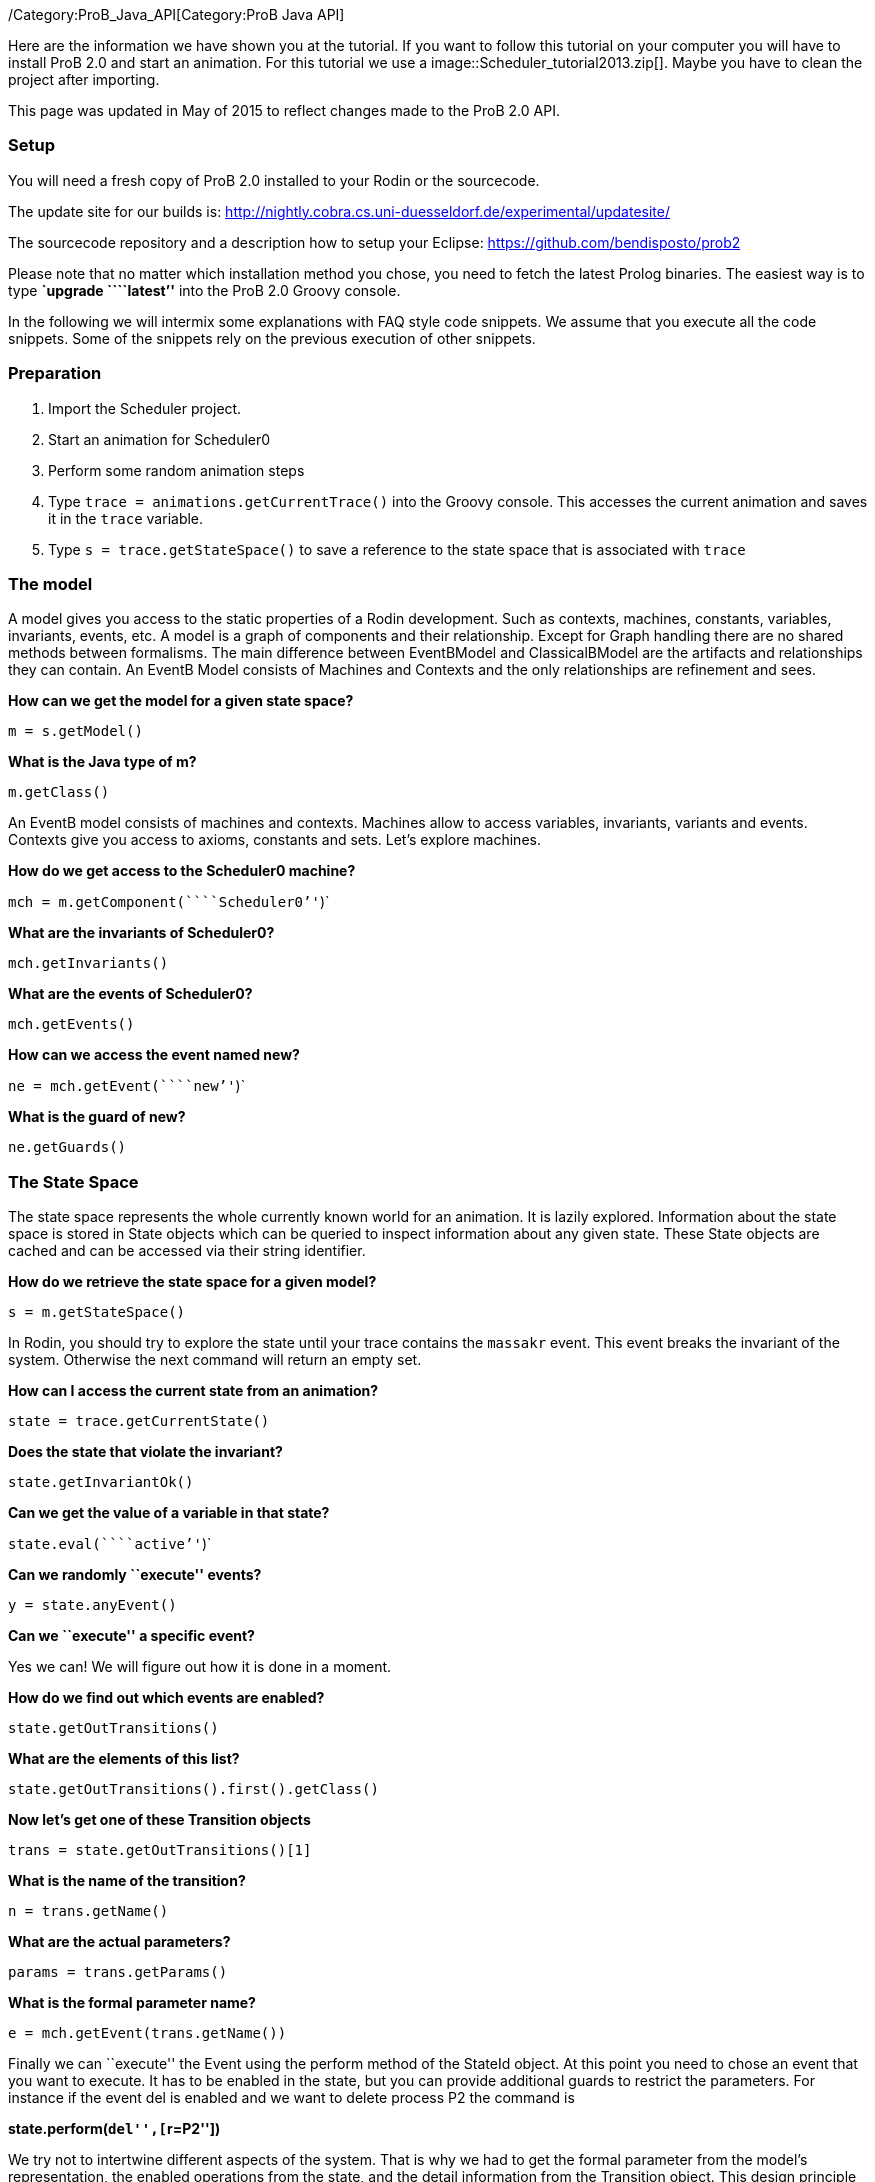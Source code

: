 ifndef::imagesdir[:imagesdir: ../../asciidoc/images/]
/Category:ProB_Java_API[Category:ProB Java API]

Here are the information we have shown you at the tutorial. If you want
to follow this tutorial on your computer you will have to install ProB
2.0 and start an animation. For this tutorial we use a
 image::Scheduler_tutorial2013.zip[]. Maybe you
have to clean the project after importing.

This page was updated in May of 2015 to reflect changes made to the ProB
2.0 API.

[[setup]]
Setup
~~~~~

You will need a fresh copy of ProB 2.0 installed to your Rodin or the
sourcecode.

The update site for our builds is:
http://nightly.cobra.cs.uni-duesseldorf.de/experimental/updatesite/

The sourcecode repository and a description how to setup your Eclipse:
https://github.com/bendisposto/prob2

Please note that no matter which installation method you chose, you need
to fetch the latest Prolog binaries. The easiest way is to type
*`upgrade ````latest`''* into the ProB 2.0 Groovy console.

In the following we will intermix some explanations with FAQ style code
snippets. We assume that you execute all the code snippets. Some of the
snippets rely on the previous execution of other snippets.

[[preparation]]
Preparation
~~~~~~~~~~~

1.  Import the Scheduler project.
2.  Start an animation for Scheduler0
3.  Perform some random animation steps
4.  Type `trace = animations.getCurrentTrace()` into the Groovy console.
This accesses the current animation and saves it in the `trace`
variable.
5.  Type `s = trace.getStateSpace()` to save a reference to the state
space that is associated with `trace`

[[the-model]]
The model
~~~~~~~~~

A model gives you access to the static properties of a Rodin
development. Such as contexts, machines, constants, variables,
invariants, events, etc. A model is a graph of components and their
relationship. Except for Graph handling there are no shared methods
between formalisms. The main difference between EventBModel and
ClassicalBModel are the artifacts and relationships they can contain. An
EventB Model consists of Machines and Contexts and the only
relationships are refinement and sees.

*How can we get the model for a given state space?*

`m = s.getModel()`

*What is the Java type of m?*

`m.getClass()`

An EventB model consists of machines and contexts. Machines allow to
access variables, invariants, variants and events. Contexts give you
access to axioms, constants and sets. Let's explore machines.

*How do we get access to the Scheduler0 machine?*

`mch = m.getComponent(````Scheduler0`''`)`

*What are the invariants of Scheduler0?*

`mch.getInvariants()`

*What are the events of Scheduler0?*

`mch.getEvents()`

*How can we access the event named new?*

`ne = mch.getEvent(````new`''`)`

*What is the guard of new?*

`ne.getGuards()`

[[the-state-space]]
The State Space
~~~~~~~~~~~~~~~

The state space represents the whole currently known world for an
animation. It is lazily explored. Information about the state space is
stored in State objects which can be queried to inspect information
about any given state. These State objects are cached and can be
accessed via their string identifier.

*How do we retrieve the state space for a given model?*

`s = m.getStateSpace()`

In Rodin, you should try to explore the state until your trace contains
the `massakr` event. This event breaks the invariant of the system.
Otherwise the next command will return an empty set.

*How can I access the current state from an animation?*

`state = trace.getCurrentState()`

*Does the state that violate the invariant?*

`state.getInvariantOk()`

*Can we get the value of a variable in that state?*

`state.eval(````active`''`)`

*Can we randomly ``execute'' events?*

`y = state.anyEvent()`

*Can we ``execute'' a specific event?*

Yes we can! We will figure out how it is done in a moment.

*How do we find out which events are enabled?*

`state.getOutTransitions()`

*What are the elements of this list?*

`state.getOutTransitions().first().getClass()`

*Now let's get one of these Transition objects*

`trans = state.getOutTransitions()[1]`

*What is the name of the transition?*

`n = trans.getName()`

*What are the actual parameters?*

`params = trans.getParams()`

*What is the formal parameter name?*

`e = mch.getEvent(trans.getName())`

Finally we can ``execute'' the Event using the perform method of the
StateId object. At this point you need to chose an event that you want
to execute. It has to be enabled in the state, but you can provide
additional guards to restrict the parameters. For instance if the event
del is enabled and we want to delete process P2 the command is

*state.perform(``del'',[``r=P2''])*

We try not to intertwine different aspects of the system. That is why we
had to get the formal parameter from the model's representation, the
enabled operations from the state, and the detail information from the
Transition object. This design principle was taken from Rich Hickey's
http://www.infoq.com/presentations/Simple-Made-Easy[Simple made easy]
talk.

However, this doesn't prevent us (or you!) from adding convenience
functions!

*How do I execute an event?*

`def exec(mch,state,name,params) {` +
`  formal_params = mch.getEvent(name).getParameters()` +
`  pred = [formal_params,params].transpose()` +
`   .collect { a,b -> a.toString() + ````=`''` + b.toString() }` +
`  state.perform(name,pred)` +
`}`

You can write your own set of convenience functions in a groovy file and
run it at the beginning.

`run new File(````myAwesomeScript.groovy`''`)`

[[traces]]
Traces
~~~~~~

A trace represents a path through the state space. It can move forward
and backward through the Trace and can be extended with a new
transition. Traces are immutable, yet creating new traces is efficient
because of structural sharing.

*How can we track a trace of events?*

`t = new Trace(s)`

*What is the current state of the trace?*

`t.getCurrentState()`

*What are the enabled events in the current state?*

`t.getNextTransitions()`

*How can we ``execute'' an event?*

`t = t.add(t.getNextTransitions().first())`

*How can we produce a random trace?*

`def randTrace(t,n) {` +
`  def nt = t;` +
`  n.times {  nt = nt.anyEvent() }` +
`  nt` +
`}`

*Let's run it!*

`randTrace(t,20)`

'''How can go back in time? '''

`t = t.back()`

*How can we go forward in time?*

`t = t.forward()`

If we go back in time, the trace keeps future states. If we change a
decision in the past, the trace drops the future. It behaves in the same
way your browser history does.

[[evaluation]]
Evaluation
~~~~~~~~~~

Evaluation is done by passing an instance of the interface IEvalElement
to an evaluator. Each formalism has its own descendant of IEvalElement.
They apply a parser to a String

*How can we create an EventB formula?*

`f1 = ````active`` ``\\/`` ``waiting`''` as EventB`

The escaping of the backslash is unfortunatly required because the
formula is contained in a Java String.

*And how do we create a classical B formula?*

`f2 = ````active`` ``\\/`` ``waiting`''` as ClassicalB`

*How can we evaluate the formulas for state x?*

`x.eval(f1)`

*What have we received?*

`x.eval(f1).getClass()`

ProB's Prolog engine does not make a difference between EventB and
classical B. Only the parsers are different. Event B Formulas are parsed
by Rodin. Classical B formulas are parsed by ProB's parser.

*Ok, we can evaluate a formula for a state. Anything else that evaluates
formulas?*

`t.eval(f1)`

Traces evaluate a formula for each state of the trace. They return a
list of results.

*Anything else?*

`s.evaluateForGivenStates(t.getTransitionList().collect { it.getSource()},[f1, ````waiting`''` as EventB])`

evaluateForGivenStates takes a list of states and a list of formulas and
evaluates them for each state of the statespace. This method is not
called eval to prevent accidental evaluation.

*Can we evaluate the guard of an event for a whole trace?*

`g = mch.getEvent(````del`''`).getGuards()` +
`g = g.collect {it.toString()}.join(" & ")` +
`t.eval(g)`

'''I want to have it extra sweet! '''

`String.metaClass.and = {b -> ````(`''`+delegate+````)`` ``&`` ``(`''`+b + ````)`''` }` +
`not = { ````not(`''`+it+````)`''` }` +
`String.metaClass.implies = {b -> ````(`''`+delegate +````)`` ``=>`` ``(`''` + b + ") "}` +
`conj = { it.collect{it.toString()}.inject {a,b -> a & b}}`

This piece of code introduces four functions to simplify handling of
formulas. The first line overrides the & operator for Strings and allows
us to conjoin two predicates as Strings, e.g., ```1<4`''` & ````x>y`''
evaluates to ```(1<4)`` ``&`` ``(x>y)`''. The second line implements a
function not that wraps a predicate into a negation. The third line adds
an implies method to the class String. ```1<2`''`.implies(````3<4`''`)`
results in ```(1<2)`` ``=>`` ``(3<4)`''. The last line converts a list
of predicates into a conjunction. In Groovy collect means map and inject
means reduce.

[[constraint-solver]]
Constraint solver
~~~~~~~~~~~~~~~~~

*Evaluation is fine, but can I use ProB's solver?*

`f4 = new EventB(````a`` ``=`` ``1`` ``&`` ``b`` ``=`` ``a`` ``-`` ``1`''`)` +
`c4 = new CbcSolveCommand(f4)` +
`s.execute(c4)` +
`c4.getValue()`

The state space in the example has two purposes. It is used to tell the
typechecker which constants and sets exist in the model. It also allows
us to send commands to the Prolog core of ProB.

'''What do we get if the predicate is not solvable? '''

`f4 = new ClassicalB(````a`` ``=`` ``a`` ``-`` ``1`''`)` +
`c4 = new CbcSolveCommand(f4)` +
`s.execute(c4)` +
`c4.getValue()`

*Can we get rid of that Java stuff please?*

`def cbc_solve(space, formula) {` +
`  e = new EventB(formula)` +
`  c = new CbcSolveCommand(e)` +
`  space.execute(c)` +
`  c.getValue()` +
`}`

*Can we find out if one event can in principle be enabled, i.e., it is
not dead code?*

`i = conj(mch.getInvariants())` +
`g = conj(mch.getEvent(````del`''`).getGuards())` +
`cbc_solve(s, i & i.implies(g))`

[[notification-and-ui-access]]
Notification and UI Access
~~~~~~~~~~~~~~~~~~~~~~~~~~

Clients can register themself to receive a notification if an animation
step occured, new states were discovered or the model has changed. The
client has to implement one of the Listener interfaces from the
de.prob.statespace package.

ProB 2.0 was built on top of the same commands as ProB 1.0. Most of the
commands are usable with only minor changes. ProB 2.0 can be extended in
the same way as ProB 1.0.

To access the user interface, ProB 2.0 injects two special objects into
the console, `animations` and `api`.

`animations` is an Instance of `AnimationSelector`, `api` is an instance
of `Api`. The selector maintains lists of Traces and State Spaces. The
trace shown in the UI is marked as the current trace. The Api object is
used to load models. Most likely we will rename this class and instance
in the future to something more meaningful, e.g., loader.

*Can I get the trace that is shown in the UI?*

`animations.getCurrentTrace()`

*What traces are registered?*

`animations.getTraces()`

*Can I add a trace to the UI?*

`animations.addNewAnimation(t)`

[[additional-resources]]
Additional Resources
~~~~~~~~~~~~~~~~~~~~

Further information can be found in the link:/Developer_Manual[developer
manual].
